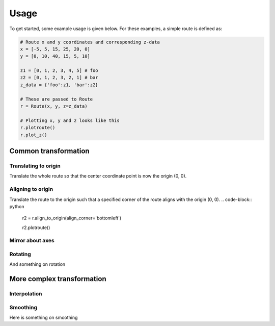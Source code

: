 Usage
=======

To get started, some example usage is given below. For these examples, a simple route is defined as:

.. code-block:: python

    # Route x and y coordinates and corresponding z-data
    x = [-5, 5, 15, 25, 20, 0]
    y = [0, 10, 40, 15, 5, 10]

    z1 = [0, 1, 2, 3, 4, 5] # foo
    z2 = [0, 1, 2, 3, 2, 1] # bar
    z_data = {'foo':z1, 'bar':z2}

    # These are passed to Route
    r = Route(x, y, z=z_data)

    # Plotting x, y and z looks like this
    r.plotroute()
    r.plot_z()

.. image:: https://raw.githubusercontent.com/jhags/routely/main/docs/images/plot_1.png
    :width: 49%
.. image:: https://raw.githubusercontent.com/jhags/routely/main/docs/images/plot_2.png
    :width: 49%

Common transformation
------------

Translating to origin
^^^^^^^^^^^^

Translate the whole route so that the center coordinate point is now the origin (0, 0).

.. code-block:: python
    r2 = r.center_on_origin()

    # Check the center point coordiates
    r2.center()
    (0.0, 0.0)

    r2.plotroute()

.. image:: https://raw.githubusercontent.com/jhags/routely/main/docs/images/usage_plot3.png

Aligning to origin
^^^^^^^^^^^^

Translate the route to the origin such that a specified corner of the route aligns with the origin (0, 0).
.. code-block:: python
    r2 = r.align_to_origin(align_corner='bottomleft')

    r2.plotroute()

.. image:: https://raw.githubusercontent.com/jhags/routely/main/docs/images/usage_plot4.png


Mirror about axes
^^^^^^^^^^^^

Rotating
^^^^^^^^^^^^
And something on rotation


More complex transformation
------------

Interpolation
^^^^^^^^^^^^

Smoothing
^^^^^^^^^^^^
Here is something on smoothing




